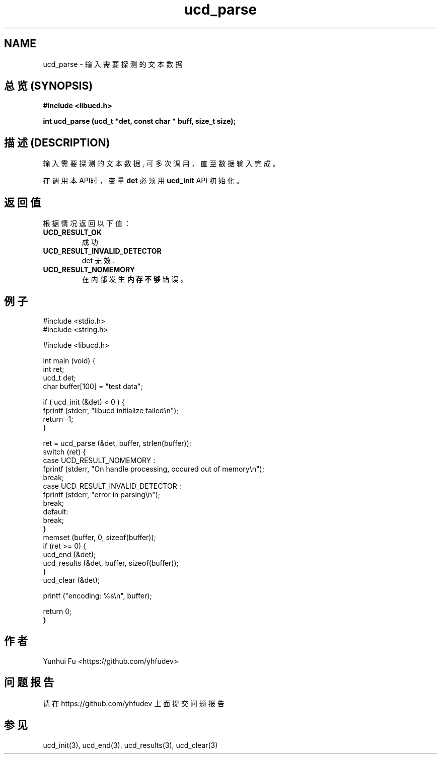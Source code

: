 .TH ucd_parse 3 2015-01-12 "libucd Manuals"
.\" Process with
.\" nroff -man ucd_parse.3
.\" 2015-01-12 Yunhui Fu <https://github.com/yhfudev>

.SH NAME
ucd_parse \- 输入需要探测的文本数据

.SH "总览 (SYNOPSIS)"
.B "#include <libucd.h>"
.sp
.BI "int ucd_parse (ucd_t *det, const char * buff, size_t size);"

.SH "描述 (DESCRIPTION)"
输入需要探测的文本数据, 可多次调用，直至数据输入完成。

在调用本API时，
变量
.B det
必须用
.BI ucd_init
API 初始化。

.SH "返回值"
根据情况返回以下值：

.TP
.B UCD_RESULT_OK
.br
成功

.TP
.B UCD_RESULT_INVALID_DETECTOR
.br
det 无效.

.TP
.B UCD_RESULT_NOMEMORY
.br
在内部发生
.B "内存不够"
错误。

.SH "例子"
.nf
#include <stdio.h>
#include <string.h>

#include <libucd.h>

int main (void) {
    int ret;
    ucd_t det;
    char buffer[100] = "test data";

    if ( ucd_init (&det) < 0 ) {
        fprintf (stderr, "libucd initialize failed\\n");
        return -1;
    }

    ret = ucd_parse (&det, buffer, strlen(buffer));
    switch (ret) {
    case UCD_RESULT_NOMEMORY :
        fprintf (stderr, "On handle processing, occured out of memory\\n");
        break;
    case UCD_RESULT_INVALID_DETECTOR :
        fprintf (stderr, "error in parsing\\n");
        break;
    default:
        break;
    }
    memset (buffer, 0, sizeof(buffer));
    if (ret >= 0) {
        ucd_end (&det);
        ucd_results (&det, buffer, sizeof(buffer));
    }
    ucd_clear (&det);

    printf ("encoding: %s\\n", buffer);

    return 0;
}
.fi

.SH "作者"
Yunhui Fu <https://github.com/yhfudev>

.SH "问题报告"
请在 https://github.com/yhfudev 上面提交问题报告

.SH "参见"
ucd_init(3), ucd_end(3), ucd_results(3), ucd_clear(3)
